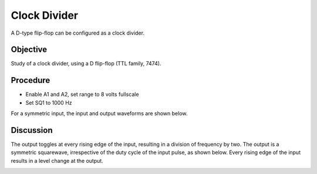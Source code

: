 Clock Divider
=============
A D-type flip-flop can be configured as a clock divider.

Objective
---------

Study of a clock divider, using a D flip-flop (TTL family, 7474).

Procedure
---------

.. image:: schematics/clock-divider.svg
	   :width: 300px

-  Enable A1 and A2, set range to 8 volts fullscale
-  Set SQ1 to 1000 Hz

For a symmetric input, the input and output waveforms are shown below.

.. image:: pics/clock-divider-screen.png
   :width: 500px 

Discussion
----------

The output toggles at every rising edge of the input, resulting in a
division of frequency by two. The output is a symmetric squarewave,
irrespective of the duty cycle of the input pulse, as shown below. Every rising edge
of the input results in a level change at the output.

.. image:: pics/clock-divider-screen-2.png
   :width: 500px

